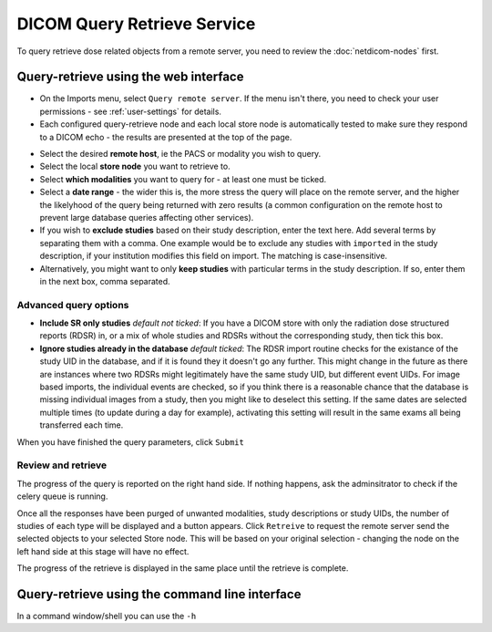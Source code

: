 ############################
DICOM Query Retrieve Service
############################


To query retrieve dose related objects from a remote server, you need to review the :doc:`netdicom-nodes` first.

**************************************
Query-retrieve using the web interface
**************************************
.. image:: img/QRmenu.png
    :align: right
    :alt: Import QR menu


* On the Imports menu, select ``Query remote server``. If the menu isn't there, you need to check your user permissions
  - see :ref:`user-settings` for details.
* Each configured query-retrieve node and each local store node is automatically tested to make sure they respond to a
  DICOM echo - the results are presented at the top of the page.

.. image:: img/QRstatuses.png
    :align: center
    :alt: local and remote QR statuses

* Select the desired **remote host**, ie the PACS or modality you wish to query.
* Select the local **store node** you want to retrieve to.
* Select **which modalities** you want to query for - at least one must be ticked.
* Select a **date range** - the wider this is, the more stress the query will place on the remote server, and the higher
  the likelyhood of the query being returned with zero results (a common configuration on the remote host to prevent
  large database queries affecting other services).
* If you wish to **exclude studies** based on their study description, enter the text here. Add several terms by separating
  them with a comma. One example would be to exclude any studies with ``imported`` in the study description, if
  your institution modifies this field on import. The matching is case-insensitive.
* Alternatively, you might want to only **keep studies** with particular terms in the study description. If so, enter them
  in the next box, comma separated.

Advanced query options
======================

* **Include SR only studies** *default not ticked*: If you have a DICOM store with only the radiation dose structured
  reports (RDSR) in, or a mix of whole studies and RDSRs without the corresponding study, then tick this box.
* **Ignore studies already in the database** *default ticked*: The RDSR import routine checks for the existance of the
  study UID in the database, and if it is found they it doesn't go any further. This might change in the future as there
  are instances where two RDSRs might legitimately have the same study UID, but different event UIDs. For image based
  imports, the individual events are checked, so if you think there is a reasonable chance that the database is missing
  individual images from a study, then you might like to deselect this setting. If the same dates are selected multiple
  times (to update during a day for example), activating this setting will result in the same exams all being
  transferred each time.

When you have finished the query parameters, click ``Submit``

Review and retrieve
===================

The progress of the query is reported on the right hand side. If nothing happens, ask the adminsitrator to check if the
celery queue is running.

Once all the responses have been purged of unwanted modalities, study descriptions or study UIDs, the number of studies
of each type will be displayed and a button appears. Click ``Retreive`` to request the remote server send the selected
objects to your selected Store node. This will be based on your original selection - changing the node on the left hand
side at this stage will have no effect.

The progress of the retrieve is displayed in the same place until the retrieve is complete.

***********************************************
Query-retrieve using the command line interface
***********************************************

In a command window/shell you can use the ``-h``